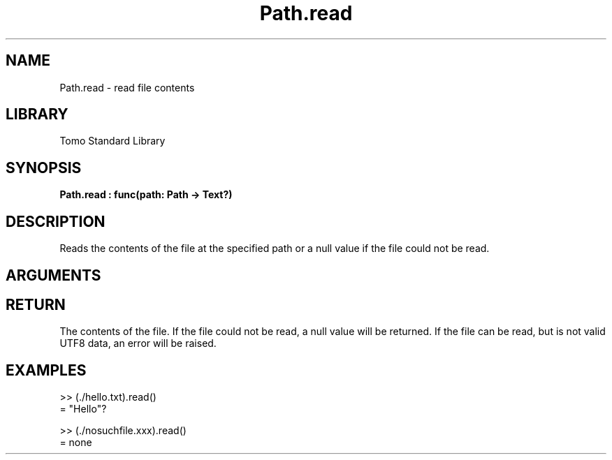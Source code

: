 '\" t
.\" Copyright (c) 2025 Bruce Hill
.\" All rights reserved.
.\"
.TH Path.read 3 2025-04-21T14:44:34.262910 "Tomo man-pages"
.SH NAME
Path.read \- read file contents
.SH LIBRARY
Tomo Standard Library
.SH SYNOPSIS
.nf
.BI Path.read\ :\ func(path:\ Path\ ->\ Text?)
.fi
.SH DESCRIPTION
Reads the contents of the file at the specified path or a null value if the file could not be read.


.SH ARGUMENTS

.TS
allbox;
lb lb lbx lb
l l l l.
Name	Type	Description	Default
path	Path	The path of the file to read. 	-
.TE
.SH RETURN
The contents of the file. If the file could not be read, a null value will be returned. If the file can be read, but is not valid UTF8 data, an error will be raised.

.SH EXAMPLES
.EX
>> (./hello.txt).read()
= "Hello"?

>> (./nosuchfile.xxx).read()
= none
.EE
